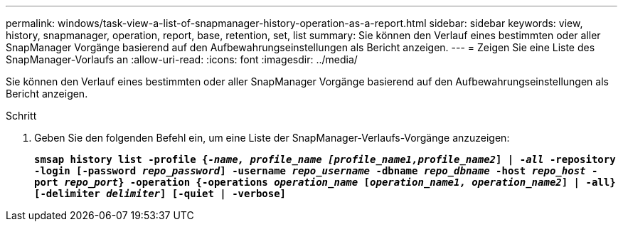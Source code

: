 ---
permalink: windows/task-view-a-list-of-snapmanager-history-operation-as-a-report.html 
sidebar: sidebar 
keywords: view, history, snapmanager, operation, report, base, retention, set, list 
summary: Sie können den Verlauf eines bestimmten oder aller SnapManager Vorgänge basierend auf den Aufbewahrungseinstellungen als Bericht anzeigen. 
---
= Zeigen Sie eine Liste des SnapManager-Vorlaufs an
:allow-uri-read: 
:icons: font
:imagesdir: ../media/


[role="lead"]
Sie können den Verlauf eines bestimmten oder aller SnapManager Vorgänge basierend auf den Aufbewahrungseinstellungen als Bericht anzeigen.

.Schritt
. Geben Sie den folgenden Befehl ein, um eine Liste der SnapManager-Verlaufs-Vorgänge anzuzeigen:
+
`*smsap history list -profile {_-name, profile_name [profile_name1,profile_name2_] | -_all_ -repository -login [-password _repo_password_] -username _repo_username_ -dbname _repo_dbname_ -host _repo_host_ -port _repo_port_} -operation {-operations _operation_name_ [_operation_name1, operation_name2_] | -all} [-delimiter _delimiter_] [-quiet | -verbose]*`


